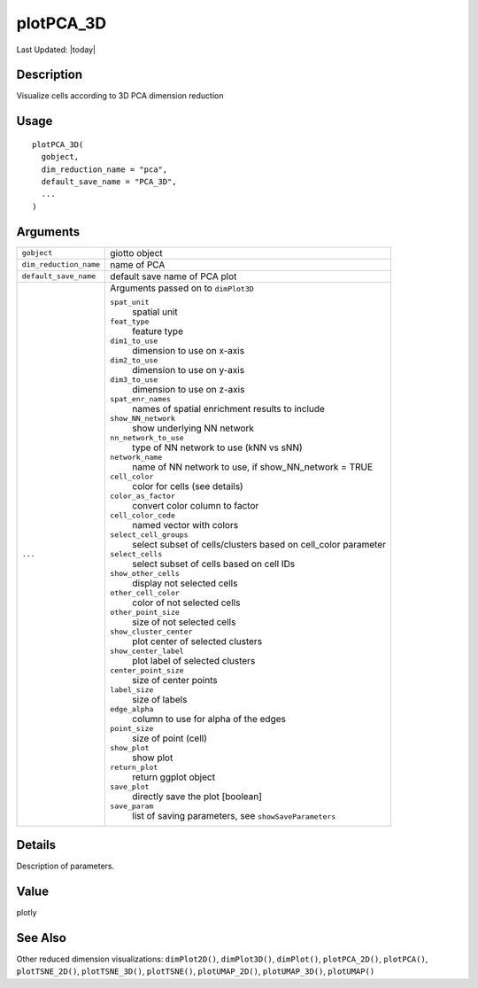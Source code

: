 plotPCA_3D
----------

.. link-button:: https://github.com/drieslab/Giotto/tree/suite/R/spatial_visuals.R#L7275
		:type: url
		:text: View Source Code
		:classes: btn-outline-primary btn-block

Last Updated: |today|

Description
~~~~~~~~~~~

Visualize cells according to 3D PCA dimension reduction

Usage
~~~~~

::

   plotPCA_3D(
     gobject,
     dim_reduction_name = "pca",
     default_save_name = "PCA_3D",
     ...
   )

Arguments
~~~~~~~~~

+-----------------------------------+-----------------------------------+
| ``gobject``                       | giotto object                     |
+-----------------------------------+-----------------------------------+
| ``dim_reduction_name``            | name of PCA                       |
+-----------------------------------+-----------------------------------+
| ``default_save_name``             | default save name of PCA plot     |
+-----------------------------------+-----------------------------------+
| ``...``                           | Arguments passed on to            |
|                                   | ``dimPlot3D``                     |
|                                   |                                   |
|                                   | ``spat_unit``                     |
|                                   |    spatial unit                   |
|                                   |                                   |
|                                   | ``feat_type``                     |
|                                   |    feature type                   |
|                                   |                                   |
|                                   | ``dim1_to_use``                   |
|                                   |    dimension to use on x-axis     |
|                                   |                                   |
|                                   | ``dim2_to_use``                   |
|                                   |    dimension to use on y-axis     |
|                                   |                                   |
|                                   | ``dim3_to_use``                   |
|                                   |    dimension to use on z-axis     |
|                                   |                                   |
|                                   | ``spat_enr_names``                |
|                                   |    names of spatial enrichment    |
|                                   |    results to include             |
|                                   |                                   |
|                                   | ``show_NN_network``               |
|                                   |    show underlying NN network     |
|                                   |                                   |
|                                   | ``nn_network_to_use``             |
|                                   |    type of NN network to use (kNN |
|                                   |    vs sNN)                        |
|                                   |                                   |
|                                   | ``network_name``                  |
|                                   |    name of NN network to use, if  |
|                                   |    show_NN_network = TRUE         |
|                                   |                                   |
|                                   | ``cell_color``                    |
|                                   |    color for cells (see details)  |
|                                   |                                   |
|                                   | ``color_as_factor``               |
|                                   |    convert color column to factor |
|                                   |                                   |
|                                   | ``cell_color_code``               |
|                                   |    named vector with colors       |
|                                   |                                   |
|                                   | ``select_cell_groups``            |
|                                   |    select subset of               |
|                                   |    cells/clusters based on        |
|                                   |    cell_color parameter           |
|                                   |                                   |
|                                   | ``select_cells``                  |
|                                   |    select subset of cells based   |
|                                   |    on cell IDs                    |
|                                   |                                   |
|                                   | ``show_other_cells``              |
|                                   |    display not selected cells     |
|                                   |                                   |
|                                   | ``other_cell_color``              |
|                                   |    color of not selected cells    |
|                                   |                                   |
|                                   | ``other_point_size``              |
|                                   |    size of not selected cells     |
|                                   |                                   |
|                                   | ``show_cluster_center``           |
|                                   |    plot center of selected        |
|                                   |    clusters                       |
|                                   |                                   |
|                                   | ``show_center_label``             |
|                                   |    plot label of selected         |
|                                   |    clusters                       |
|                                   |                                   |
|                                   | ``center_point_size``             |
|                                   |    size of center points          |
|                                   |                                   |
|                                   | ``label_size``                    |
|                                   |    size of labels                 |
|                                   |                                   |
|                                   | ``edge_alpha``                    |
|                                   |    column to use for alpha of the |
|                                   |    edges                          |
|                                   |                                   |
|                                   | ``point_size``                    |
|                                   |    size of point (cell)           |
|                                   |                                   |
|                                   | ``show_plot``                     |
|                                   |    show plot                      |
|                                   |                                   |
|                                   | ``return_plot``                   |
|                                   |    return ggplot object           |
|                                   |                                   |
|                                   | ``save_plot``                     |
|                                   |    directly save the plot         |
|                                   |    [boolean]                      |
|                                   |                                   |
|                                   | ``save_param``                    |
|                                   |    list of saving parameters, see |
|                                   |    ``showSaveParameters``         |
+-----------------------------------+-----------------------------------+

Details
~~~~~~~

Description of parameters.

Value
~~~~~

plotly

See Also
~~~~~~~~

Other reduced dimension visualizations: ``dimPlot2D()``,
``dimPlot3D()``, ``dimPlot()``, ``plotPCA_2D()``, ``plotPCA()``,
``plotTSNE_2D()``, ``plotTSNE_3D()``, ``plotTSNE()``, ``plotUMAP_2D()``,
``plotUMAP_3D()``, ``plotUMAP()``
